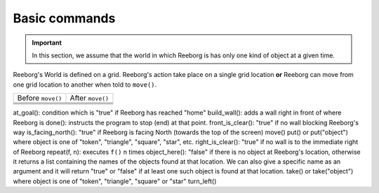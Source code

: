 Basic commands
==============

.. important::

    In this section, we assume that the world in which Reeborg is
    has only one kind of object at a given time.

Reeborg's World is defined on a grid.  Reeborg's action take place
on a single grid location **or** Reeborg can move from one grid
location to another when told to ``move()``.

=================  =================
Before ``move()``   After ``move()``
-----------------  -----------------
|move_e_before|    |move_e_after|
|move_n_before|    |move_n_after|
|move_w_before|    |move_w_after|
|move_s_before|    |move_s_after|
=================  =================



.. |move_e_before| image:: ../images/move_e_before.png
.. |move_e_after| image:: ../images/move_e_after.png
.. |move_n_before| image:: ../images/move_n_before.png
.. |move_n_after| image:: ../images/move_n_after.png
.. |move_w_before| image:: ../images/move_w_before.png
.. |move_w_after| image:: ../images/move_w_after.png
.. |move_s_before| image:: ../images/move_s_before.png
.. |move_s_after| image:: ../images/move_s_after.png

at_goal(): condition which is "true" if Reeborg has reached "home"
build_wall(): adds a wall right in front of where Reeborg is
done(): instructs the program to stop (end) at that point.
front_is_clear(): "true" if no wall blocking Reeborg's way
is_facing_north(): "true" if Reeborg is facing North (towards the top of the screen)
move()
put() or put("object") where object is one of "token", "triangle", "square", "star", etc.
right_is_clear(): "true" if no wall is to the immediate right of Reeborg
repeat(f, n): executes ``f()`` n times
object_here(): "false" if there is no object at Reeborg's location, otherwise it returns a list containing the names of the objects found at that location. We can also give a specific name as an argument and it will return "true" or "false" if at least one such object is found at that location.
take() or take("object") where object is one of "token", "triangle", "square" or "star"
turn_left()




